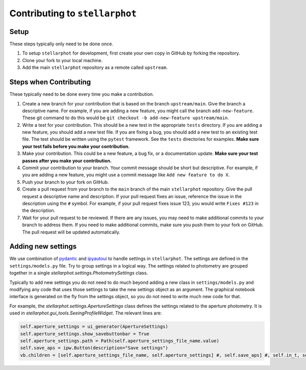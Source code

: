 Contributing to ``stellarphot``
-------------------------------

Setup
~~~~~

These steps typically only need to be done once.

1. To setup ``stellarphot`` for development, first create your own copy in GitHub
   by forking the repository.
2. Clone your fork to your local machine.
3. Add the main ``stellarphot`` repository as a remote called ``upstream``.

Steps when Contributing
~~~~~~~~~~~~~~~~~~~~~~~

These typically need to be done every time you make a contribution.

1.  Create a new branch for your contribution that is based on the branch
    ``upstream/main``. Give the branch a descriptive name. For example, if you
    are adding a new feature, you might call the branch ``add-new-feature``. These
    git command to do this would be ``git checkout -b add-new-feature upstream/main``.
2.  Write a test for your contribution. This should be a new test in the
    appropriate ``tests`` directory. If you are adding a new feature, you should add a new
    test file. If you are fixing a bug, you should add a new test to an
    existing test file. The test should be written using the ``pytest`` framework.
    See the ``tests`` directories for examples. **Make sure your test fails before
    you make your contribution.**
3.  Make your contribution. This could be a new feature, a bug fix, or a
    documentation update. **Make sure your test passes after you make your
    contribution.**
4.  Commit your contribution to your branch. Your commit message should be
    short but descriptive. For example, if you are adding a new feature, you might
    use a commit message like ``Add new feature to do X``.
5.  Push your branch to your fork on GitHub.
6.  Create a pull request from your branch to the ``main`` branch of the main
    ``stellarphot`` repository. Give the pull request a descriptive name and
    description. If your pull request fixes an issue, reference the issue in
    the description using the ``#`` symbol. For example, if your pull request
    fixes issue 123, you would write ``Fixes #123`` in the description.
7.  Wait for your pull request to be reviewed. If there are any issues, you
    may need to make additional commits to your branch to address them. If
    you need to make additional commits, make sure you push them to your
    fork on GitHub. The pull request will be updated automatically.


Adding new settings
~~~~~~~~~~~~~~~~~~~

We use combination of `pydantic`_ and `ipyautoui`_ to handle settings in
``stellarphot``. The settings are defined in the ``settings/models.py`` file. Try to
group settings in a logical way. The settings related to photometry are grouped
together in a single `stellarphot.settings.PhotometrySettings`  class.

Typically to add new settings you do not need to do much beyond adding a
new class in ``settings/models.py`` and modifying any code that uses those settings to
take the new settings object as an argument. The graphical notebook interface
is generated on the fly from the settings object, so you do not need to write much
new code for that.

For example, the `stellarphot.settings.ApertureSettings` class defines the settings
related to the aperture photometry. It is used in
`stellarphot.gui_tools.SeeingProfileWidget`. The relevant lines are:

.. code-block:: python

    self.aperture_settings = ui_generator(ApertureSettings)
    self.aperture_settings.show_savebuttonbar = True
    self.aperture_settings.path = Path(self.aperture_settings_file_name.value)
    self.save_aps = ipw.Button(description="Save settings")
    vb.children = [self.aperture_settings_file_name, self.aperture_settings] #, self.save_aps] #, self.in_t, self.out_t]


.. _pydantic: https://docs.pydantic.dev/latest/
.. _ipyautoui: https://maxfordham.github.io/ipyautoui/
